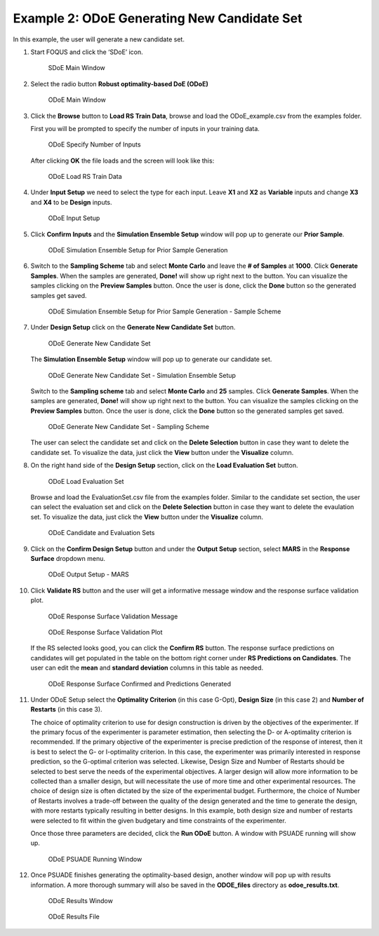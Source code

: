 Example 2: ODoE Generating New Candidate Set
---------------------------------------------

In this example, the user will generate a new candidate set.

#. Start FOQUS and click the ‘SDoE’ icon.

   .. figure:: figs/1_SDoE_main.png
      :alt: SDoE Main Window
      :name: fig.SDoE_main2

      SDoE Main Window


#. Select the radio button **Robust optimality-based DoE (ODoE)**

   .. figure:: figs/2_ODoE_main.png
      :alt: ODoE Main Window
      :name: fig.ODoE_main2

      ODoE Main Window

#. Click the **Browse** button to **Load RS Train Data**, browse and load the ODoE_example.csv
   from the examples folder.

   First you will be prompted to specify the number of inputs in your
   training data.

   .. figure:: figs/3a_ODoE_numInputs.png
      :alt: ODoE Specify Number of Inputs
      :name: fig.ODoE_numInputs2

      ODoE Specify Number of Inputs

   After clicking **OK** the file loads and the screen will look like this:

   .. figure:: figs/3b_ODoE_LoadRSTrainData.png
      :alt: ODoE Load RS Train Data
      :name: fig.ODoE_loadRSTrainData2

      ODoE Load RS Train Data

#. Under **Input Setup** we need to select the type for each input. Leave **X1** and **X2** as **Variable**
   inputs and change **X3** and **X4** to be **Design** inputs.

   .. figure:: figs/4_ODoE_inputSetup.png
      :alt: ODoE Input Setup
      :name: fig.ODoE_inputSetup2

      ODoE Input Setup

#. Click **Confirm Inputs** and the **Simulation Ensemble Setup** window will pop up to generate
   our **Prior Sample**.

   .. figure:: figs/5_ODoE_PriorGeneration1.png
      :alt: ODoE Simulation Ensemble Setup for Prior Sample Generation
      :name: fig.ODoE_priorGen1_2

      ODoE Simulation Ensemble Setup for Prior Sample Generation

#. Switch to the **Sampling Scheme** tab and select **Monte Carlo** and leave the **# of Samples**
   at **1000**. Click **Generate Samples**. When the samples are generated, **Done!** will show up
   right next to the button. You can visualize the samples clicking on the **Preview Samples** button.
   Once the user is done, click the **Done** button so the generated samples get saved.

   .. figure:: figs/6_ODoE_PriorGeneration2.png
      :alt: ODoE Simulation Ensemble Setup for Prior Sample Generation - Sample Scheme
      :name: fig.ODoE_priorGen2_2

      ODoE Simulation Ensemble Setup for Prior Sample Generation - Sample Scheme

#. Under **Design Setup** click on the **Generate New Candidate Set** button.

   .. figure:: figs/7b_ODoE_CandGeneration0.png
      :alt: ODoE Generate New Candidate Set
      :name: fig.ODoE_candGen0_2

      ODoE Generate New Candidate Set

   The **Simulation Ensemble Setup** window will pop up to generate our candidate set.

   .. figure:: figs/7b_ODoE_CandGeneration1.png
      :alt: ODoE Generate New Candidate Set - Simulation Ensemble Setup
      :name: fig.ODoE_candGen1_2

      ODoE Generate New Candidate Set - Simulation Ensemble Setup

   Switch to the **Sampling scheme** tab and select **Monte Carlo** and **25** samples.
   Click **Generate Samples**. When the samples are generated, **Done!** will show up
   right next to the button. You can visualize the samples clicking on the **Preview Samples**
   button. Once the user is done, click the **Done** button so the generated samples get saved.

   .. figure:: figs/8b_ODoE_CandGeneration2.png
      :alt: ODoE Generate New Candidate Set - Sampling Scheme
      :name: fig.ODoE_candGen2_2

      ODoE Generate New Candidate Set - Sampling Scheme

   The user can select the candidate set and click on the **Delete Selection** button in
   case they want to delete the candidate set. To visualize the data, just click the **View**
   button under the **Visualize** column.

#. On the right hand side of the **Design Setup** section, click on the **Load Evaluation Set**
   button.

   .. figure:: figs/9_ODoE_CandGenerated.png
      :alt: ODoE Load Evaluation Set
      :name: fig.ODoE_candGenerated2

      ODoE Load Evaluation Set

   Browse and load the EvaluationSet.csv file from the examples folder. Similar to the candidate set
   section, the user can select the evaluation set and click on the **Delete Selection** button in
   case they want to delete the evaulation set. To visualize the data, just click the **View**
   button under the **Visualize** column.

   .. figure:: figs/9b_ODoE_Cand&EvalSets.png
      :alt: ODoE Candidate and Evaluation Sets
      :name: fig.ODoE_candEValSet2_2

      ODoE Candidate and Evaluation Sets

#. Click on the **Confirm Design Setup** button and under the **Output Setup** section, select
   **MARS** in the **Response Surface** dropdown menu.

   .. figure:: figs/10_ODoE_outputSetup.png
      :alt: ODoE Output Setup - MARS
      :name: fig.ODoE_outputSetup2

      ODoE Output Setup - MARS

#. Click **Validate RS** button and the user will get a informative message window and the response
   surface validation plot.

   .. figure:: figs/11_ODoE_RSValidation_message.png
      :alt: ODoE Response Surface Validation Message
      :name: fig.ODoE_RSValMessage2

      ODoE Response Surface Validation Message

   .. figure:: figs/12a_ODoE_RSValidation_plot.png
      :alt: ODoE Response Surface Validation Plot
      :name: fig.ODoE_RSValPlot2

      ODoE Response Surface Validation Plot

   If the RS selected looks good, you can click the **Confirm RS** button. The response surface
   predictions on candidates will get populated in the table on the bottom right corner under
   **RS Predictions on Candidates**. The user can edit the **mean** and **standard deviation**
   columns in this table as needed.

   .. figure:: figs/13_ODoE_RSConfirmed.png
      :alt: ODoE Response Surface Confirmed and Predictions Generated
      :name: fig.ODoE_RSConfirmed2

      ODoE Response Surface Confirmed and Predictions Generated

#. Under ODoE Setup select the **Optimality Criterion** (in this case G-Opt), **Design Size**
   (in this case 2) and **Number of Restarts** (in this case 3).

   The choice of optimality criterion to use for design construction is driven by the objectives of the
   experimenter. If the primary focus of the experimenter is parameter estimation, then selecting the D-
   or A-optimality criterion is recommended. If the primary objective of the experimenter is precise
   prediction of the response of interest, then it is best to select the G- or I-optimality criterion.
   In this case, the experimenter was primarily interested in response prediction, so the G-optimal
   criterion was selected. Likewise, Design Size and Number of Restarts should be selected to best serve
   the needs of the experimental objectives. A larger design will allow more information to be collected
   than a smaller design, but will necessitate the use of more time and other experimental resources.
   The choice of design size is often dictated by the size of the experimental budget. Furthermore, the
   choice of Number of Restarts involves a trade-off between the quality of the design generated and the
   time to generate the design, with more restarts typically resulting in better designs. In this example,
   both design size and number of restarts were selected to fit within the given budgetary and time
   constraints of the experimenter.

   Once those three parameters are
   decided, click the **Run ODoE** button. A window with PSUADE running will show up.

   .. figure:: figs/14_ODoE_PSUADErunning.png
      :alt: ODoE PSUADE Running Window
      :name: fig.ODoE_PSUADE2

      ODoE PSUADE Running Window

#. Once PSUADE finishes generating the optimality-based design, another window will pop up with
   results information. A more thorough summary will also be saved in the **ODOE_files** directory
   as **odoe_results.txt**.

   .. figure:: figs/15_ODoE_resultsWindow.png
      :alt: ODoE Results Window
      :name: fig.ODoE_resultsWindow2

      ODoE Results Window

   .. figure:: figs/16_ODoE_ResultsFile.png
      :alt: ODoE Results File
      :name: fig.ODoE_ResultsFile2

      ODoE Results File
